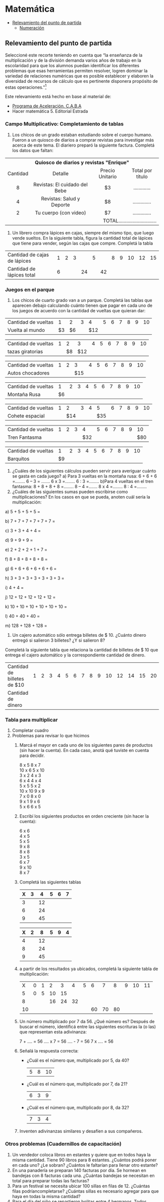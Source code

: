 * Matemática
- [[#Relevamiento del punto de partida][Relevamiento del punto de partida]]
  - [[#Numeración][Numeración]]

** Relevamiento del punto de partida
Seleccioné este recorte teniendo en cuenta que “la enseñanza de la multiplicación y de la división demanda varios años de trabajo en la escolaridad para que los alumnos puedan identificar los diferentes problemas que esas herramientas permiten resolver, logren dominar la variedad de relaciones numéricas que es posible establecer y elaboren la diversidad de recursos de cálculo que es pertinente disponera propósito de estas operaciones."[fn:1]

Este relevamiento está hecho en base al material de:
- [[http://programaaceleracion.blogspot.com.ar/p/materiales-para-el-docente-y-el-alumno.html?m=1][Programa de Aceleración. C.A.B.A]]
- Hacer matemática 5. Editorial Estrada 
*** Campo Multiplicativo: Completamiento de tablas
1. Los chicos de un grado estaban estudiando sobre el cuerpo humano. Fueron a un quiosco de diarios a comprar revistas para investigar más acerca de este tema. El diariero preparó la siguiente factura. Completá los datos que faltan:

#+begin_html
<table>
<tr>
<th colspan="4" valign="center">Quiosco de diarios y revistas "Enrique" </th>
</tr>

<tr>
<td align="center">Cantidad </td>
<td align="center">Detalle </td>
<td align="center">Precio Unitario </td>
<td align="center">Total por título </td>
</tr>
<tr>
<td align="center">8 </td>
<td align="center">Revistas: El cuidado del Bebe </td>
<td align="center">$3 </td>
<td align="center">............. </td>
</tr>

<tr>
<td align="center" >4 </td>
<td align="center">Revistas: Salud y Deporte </td>
<td align="center">$8 </td>
<td align="center">.............. </td>
</tr>

<tr align="center">
<td>2 </td>
<td>Tu cuerpo (con video) </td>
<td>$7 </td>
<td>.............. </td>
</tr>

<tr align="right">
<td colspan="4">TOTAL............................. </td>

</tr>
</table>
#+end_html

2. Un librero compra lápices en cajas, siempre del mismo tipo, que luego vende sueltos. En la siguiente tabla, figura la cantidad total de lápices que tiene para vender, según las cajas que compre. Completá la tabla

| Cantidad de cajas de lápices | 1 | 2 | 3 |    | 5 |    | 8 | 9 | 10 | 12 | 15 |
| Cantidad de lápices total    | 6 |   |   | 24 |   | 42 |   |   |    |    |    |
*** Juegos en el parque
1. Los chicos de cuarto grado van a un parque. Completá las tablas que aparecen debajo calculando cuánto tienen que pagar en cada uno de los juegos de acuerdo con la cantidad de vueltas que quieran dar:

| Cantidad de vueltas |  1 |  2 | 3 |   4 | 5 | 6 | 7 | 8 | 9 | 10 |
| Vuelta al mundo     | $3 | $6 |   | $12 |   |   |   |   |   |    |



| Cantidad de vueltas | 1 |  2 |   3 | 4 | 5 | 6 | 7 | 8 | 9 | 10 |
| tazas giratorias    |   | $8 | $12 |   |   |   |   |   |   |    |



| Cantidad de vueltas | 1 | 2 |   3 | 4 | 5 | 6 | 7 | 8 | 9 | 10 |
| Autos chocadores    |   |   | $15 |   |   |   |   |   |   |    |



| Cantidad de vueltas |  1 | 2 | 3 | 4 | 5 | 6 | 7 | 8 | 9 | 10 |
| Montaña Rusa        | $6 |   |   |   |   |   |   |   |   |    |



| Cantidad de vueltas | 1 |   2 | 3 | 4 |   5 | 6 | 7 | 8 | 9 | 10 |
| Cohete espacial     |   | $14 |   |   | $35 |   |   |   |   |    |



| Cantidad de vueltas | 1 | 2 | 3 |   4 | 5 | 6 | 7 | 8 | 9 |  10 |
| Tren Fantasma       |   |   |   | $32 |   |   |   |   |   | $80 |



| Cantidad de vueltas |  1 | 2 | 3 | 4 | 5 | 6 | 7 | 8 | 9 | 10 |
| Barquitos           | $9 |   |   |   |   |   |   |   |   |    |



2. ¿Cuáles de los siguientes cálculos pueden servir para averiguar cuánto se gasta en cada juego?
   a) Para 3 vueltas en la montaña rusa:
      6 + 6 + 6 =........   6 – 3 = .......  6 x 3 =........    6 : 3 =........
   b)Para 4 vueltas en el tren fantasma:
     8 + 8 + 8 + 8 =........  8 – 4 =.......  8 x 4 =........  8 : 4 =........
3. ¿Cuáles de las siguientes sumas pueden escribirse como multiplicaciones? En los casos en que se pueda, anoten cuál sería la multiplicación:

a) 5 + 5 + 5 + 5 =

b) 7 + 7 + 7 + 7 + 7 + 7 =

c) 3 + 3 + 4 + 4 =

d) 9 + 9 + 9 =

e) 2 + 2 + 2 + 1 + 7 =

f) 8 + 8 + 8 + 8 + 8 =

g) 6 + 6 + 6 + 6 + 6 + 6 =

h) 3 + 3 + 3 + 3 + 3 + 3 + 3 =

i) 4 + 4 =

j) 12 + 12 + 12 + 12 + 12 =

k) 10 + 10 + 10 + 10 + 10 + 10 =

l) 40 + 40 + 40 =

m) 128 + 128 + 128 =

4. Un cajero automático sólo entrega billetes de $ 10. ¿Cuánto dinero entregó si salieron 3 billetes? ¿Y si salieron 8? 

Completá la siguiente tabla que relaciona la cantidad de billetes de $ 10 que entrega el cajero automático y la correspondiente cantidad de dinero.

| Cantidad de billetes de $10 | 1 | 2 | 3 | 4 | 5 | 6 | 7 | 8 | 9 | 10 | 12 | 14 | 15 | 20 |
| Cantidad de dinero          |   |   |   |   |   |   |   |   |   |    |    |    |    |    |
 

*** Tabla para multiplicar
1. Completar cuadro
2. Problemas para revisar lo que hicimos
   1. Marcá el mayor en cada uno de los siguientes pares de productos (sin hacer la cuenta). En cada caso, anotá qué tuviste en cuenta para decidir.
      #+begin_verse
8 x 5             8 x 7
10 x 6            5 x 10
3 x 2             4 x 3
6 x 4             4 x 4
5 x 5             5 x 2
10 x 10           9 x 9
7 x 0             8 x 0
9 x 1             9 x 6
5 x 6             6 x 5
#+end_verse
   2. Escribí los siguientes productos en orden creciente (sin hacer la cuenta):
      #+begin_verse
      6 x 6
      4 x 5
      5 x 5
      9 x 8
      8 x 8
      3 x 5
      6 x 7
      9 x 10
      8 x 7
      #+end_verse
   3. Completá las siguientes tablas
      
      | X | 3 |  4 | 5 | 6 | 7 |
      |---+---+----+---+---+---|
      | 3 |   | 12 |   |   |   |
      | 6 |   | 24 |   |   |   |
      | 9 |   | 45 |   |   |   |

      
      | X | 2 |  8 | 5 | 9 | 4 |
      |---+---+----+---+---+---|
      | 4 |   | 12 |   |   |   |
      | 8 |   | 24 |   |   |   |
      | 9 |   | 45 |   |   |   |
   1. a partir de los resultados ya ubicados, completá la siguiente tabla de multiplicación:

      |  X | 0 | 1 |  2 |  3 |  4 | 5 |  6 |  7 |  8 | 9 | 10 | 11 |
      |  5 | 0 | 5 | 10 | 15 |    |   |    |    |    |   |    |    |
      |  8 |   |   | 16 | 24 | 32 |   |    |    |    |   |    |    |
      | 10 |   |   |    |    |    |   | 60 | 70 | 80 |   |    |    |
   2. Un número multiplicado por 7 da 56. ¿Qué número es?
      Después de buscar el número, identificá entre las siguientes escrituras la (o las) que representan esta adivinanza:
      
      7 + .... = 56   .... x 7 = 56   .... - 7 = 56    7 x .... = 56
   3. Señalá la respuesta correcta:
      - ¿Cuál es el número que, multiplicado por 5, da 40?
        |5|8|10|
      - ¿Cuál es el número que, multiplicado por 7, da 21?
        |6|3|9|
      - ¿Cuál es el número que, multiplicado por 8, da 32?
        |7|3|4|
   4. Inventen adivinanzas similares y desafíen a sus compañeros.
*** Otros problemas (Cuadernillos de capacitación)
1. Un vendedor coloca libros en estantes y quiere que en todos haya la misma cantidad. Tiene 90 libros para 8 estantes. ¿Cuántos podrá poner en cada uno? ¿Le sobran? ¿Cuántos le faltarían para llenar otro estante?
2. En una panadería se preparan 140 facturas por día. Se hornean en bandejas con 8 facturas cada una. ¿Cuántas bandejas se necesitan en total para preparar todas las facturas?
3. Para un festival se necesita ubicar 100 sillas en filas de 12. ¿Cuántas filas podríancompletarse? ¿Cuántas sillas es necesario agregar para que haya en todas la misma cantidad?
4. Para el día del niño se repartieron bolitas entre 4 hermanos. Todos recibieron la misma cantidad. Había 29 bolitas. ¿Cuántas le corresponde a cada uno? ¿Sobraron bolitas?
5. Luego repartieron 29 chocolates para los mismos 4 chicos. ¿Cuántos chocolates le dieron a cada uno? ¿Sobraron chocolates?
6. Hoy es martes, ¿qué día de la semana será dentro de 1000 días?
*** Numeración
1. Contar palabras. Para contar números usamos palabras: Los nombres de los números. Esas palabras ¿son tantas como los números?
   1. ¿Cuántas palabras diferentes se necesitan para contar de 1 a 1.000.000? *Rodea* la respuesta que te parezca
      menos de 100        Entre 100 y 1.000          Un millón.
   2. *Comparen* y *decidan* cuál es la respuesta que consideran más acertada.
   3. *Averigüen* Cuántas palabras diferentes se necesitan para decir los números del 1 hasta el millón y luego *completen*
      Para decir los número hasta un millón hacen falta ............ palabras.
   4. ¿la respuesta de tu equipo fue acertada?
2. Ahora con cifras
   1. ¿Cuántas cifras diferentes se necesitan para escribir todos los números desde el uno hasta el millón?
      1. *Comparen* sus respuesta y *comenten* las diferentes maneras que utilizaron para resolverlo, para estar seguros que no se olvidan de ninguna cifra.
      2. Se necesitan la misma cantidad de cifras para escribir los números hasta un millón que de palabras diferentes para decir esos números?........................
      3. Si un número se escribe con más cifras que otro ¿Se necesitan más palabras diferentes para decirlo? Explicá por qué sí y por qué no. ...............
   2. ¿Cuál de las siguientes es la escritura correcta del número "ciento tres mil quince"? *Rodeala*
      1. 103.150
      2. 130.015
      3. 103.015
      4. 1.003.015
   3. *Elegí* un número de 5 cifras cifras que tenga dos ceros. *Anotalo* y *escribí* cómo se lee. ................
      1. Anoten los números que anotaron sus compañeros de grupo *Compárenlos* y *rodeen* con distintos colores el mayor y el menor de todos ellos.
   4. Escribí con cifras los siguientes números
      1. Tres mil ochocientos veinte:.........
      2. Quinientos mil veinte:........
      3. Ciento cincuenta mil doscientos ocho:.........
   5. Los siguientes números tienen 6 cifras, pero algunas no están escritas. ¿Es posible que alguno sea "ciento cincuenta mil cuatrocientos"? Si es así, *completá* con las cifras que faltan.
      1. 15... ...40
      2. 152 ... ...4
      3. 15... 4 ... ...
      4. 150 ... ... 4
      5. ¿Alguno de estos números puede ser ciento cincuenta mil doscientos cuatro? Si la respuesta es "sí", *rodealo*.
* Footnotes

[fn:1]  Itzcovich, H.,(2007) La Matemática escolar: las prácticas de enseñanza en el aula. Buenos Aires, Aique. En cuadernillo de trabajo de capacitación 2017.
